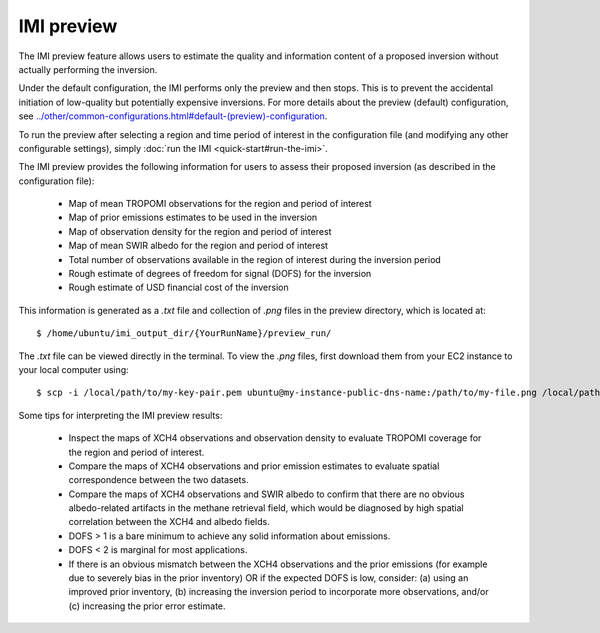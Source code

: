 IMI preview
===========

The IMI preview feature allows users to estimate the quality and information content of a proposed inversion 
without actually performing the inversion.

Under the default configuration, the IMI performs only the preview and then stops. This is to prevent 
the accidental initiation of low-quality but potentially expensive inversions. For more details about
the preview (default) configuration, see `<../other/common-configurations.html#default-(preview)-configuration>`__.

To run the preview after selecting a region and time period of interest in the configuration file (and modifying
any other configurable settings), simply :doc:`run the IMI <quick-start#run-the-imi>`.

The IMI preview provides the following information for users to assess their proposed inversion (as described
in the configuration file):

  - Map of mean TROPOMI observations for the region and period of interest
  - Map of prior emissions estimates to be used in the inversion
  - Map of observation density for the region and period of interest
  - Map of mean SWIR albedo for the region and period of interest
  - Total number of observations available in the region of interest during the inversion period
  - Rough estimate of degrees of freedom for signal (DOFS) for the inversion
  - Rough estimate of USD financial cost of the inversion

This information is generated as a `.txt` file and collection of `.png` files in the preview directory, 
which is located at::

    $ /home/ubuntu/imi_output_dir/{YourRunName}/preview_run/

The `.txt` file can be viewed directly in the terminal. To view the `.png` files, first download them from
your EC2 instance to your local computer using::

    $ scp -i /local/path/to/my-key-pair.pem ubuntu@my-instance-public-dns-name:/path/to/my-file.png /local/path/to/my-file.png

Some tips for interpreting the IMI preview results:

  - Inspect the maps of XCH4 observations and observation density to evaluate TROPOMI coverage for the 
    region and period of interest.
  - Compare the maps of XCH4 observations and prior emission estimates to evaluate spatial correspondence 
    between the two datasets. 
  - Compare the maps of XCH4 observations and SWIR albedo to confirm that there are no obvious albedo-related 
    artifacts in the methane retrieval field, which would be diagnosed by high spatial correlation between 
    the XCH4 and albedo fields.
  - DOFS > 1 is a bare minimum to achieve any solid information about emissions. 
  - DOFS < 2 is marginal for most applications.
  - If there is an obvious mismatch between the XCH4 observations and the prior emissions (for example due 
    to severely bias in the prior inventory) OR if the expected DOFS is low, consider: (a) using an improved 
    prior inventory, (b) increasing the inversion period to incorporate more observations, and/or 
    (c) increasing the prior error estimate.